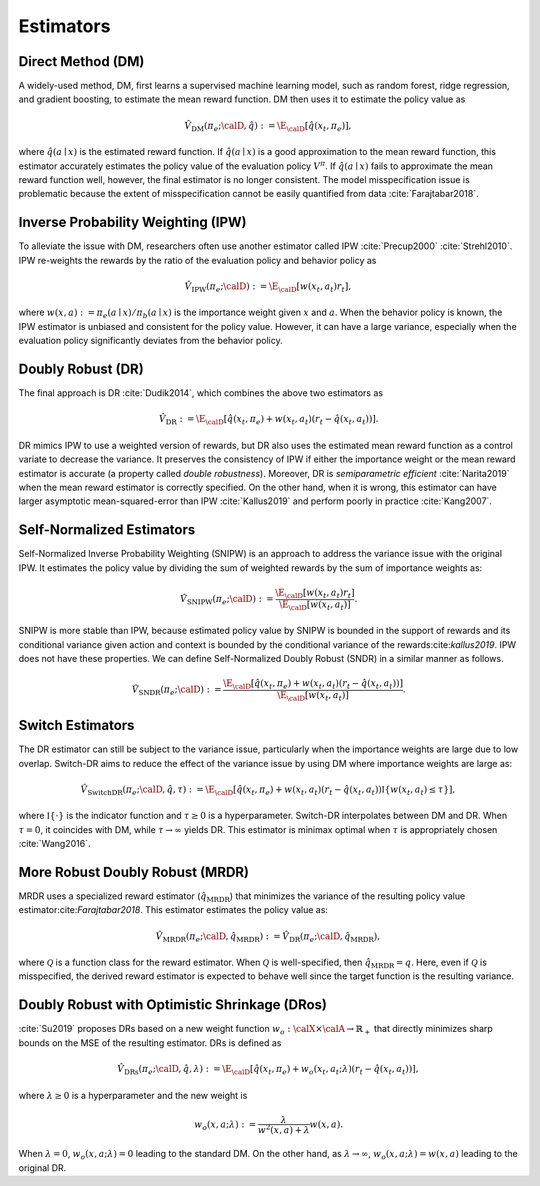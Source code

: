 ================================================
Estimators
================================================


Direct Method (DM)
--------------------------------------
A widely-used method, DM, first learns a supervised machine learning model, such as random forest, ridge regression, and gradient boosting, to estimate the mean reward function.
DM then uses it to estimate the policy value as

.. math::
    \hat{V}_{\mathrm{DM}} (\pi_e; \calD, \hat{q}) := \E_{\calD} [ \hat{q} (x_t, \pi_e) ],

where :math:`\hat{q}(a \mid x)` is the estimated reward function.
If :math:`\hat{q}(a \mid x)` is a good approximation to the mean reward function, this estimator accurately estimates the policy value of the evaluation policy :math:`V^{\pi}`.
If :math:`\hat{q}(a \mid x)` fails to approximate the mean reward function well, however, the final estimator is no longer consistent.
The model misspecification issue is problematic because the extent of misspecification cannot be easily quantified from data :cite:`Farajtabar2018`.


Inverse Probability Weighting (IPW)
--------------------------------------
To alleviate the issue with DM, researchers often use another estimator called IPW :cite:`Precup2000` :cite:`Strehl2010`.
IPW re-weights the rewards by the ratio of the evaluation policy and behavior policy as

.. math::
    \hat{V}_{\mathrm{IPW}} (\pi_e; \calD) := \E_{\calD} [w(x_t,a_t) r_t ],

where :math:`w(x,a) := \pi_e(a \mid x) / \pi_b(a \mid x)` is the importance weight given :math:`x` and :math:`a`.
When the behavior policy is known, the IPW estimator is unbiased and consistent for the policy value.
However, it can have a large variance, especially when the evaluation policy significantly deviates from the behavior policy.


Doubly Robust (DR)
--------------------------------------
The final approach is DR :cite:`Dudik2014`, which combines the above two estimators as

.. math::
    \hat{V}_{\mathrm{DR}} := \E_{\calD} [ \hat{q} (x_t, \pi_e) + w(x_t,a_t)  (r_t-\hat{q}(x_t, a_t) ) ].

DR mimics IPW to use a weighted version of rewards, but DR also uses the estimated mean reward function as a control variate to decrease the variance.
It preserves the consistency of IPW if either the importance weight or the mean reward estimator is accurate (a property called *double robustness*).
Moreover, DR is *semiparametric efficient* :cite:`Narita2019` when the mean reward estimator is correctly specified.
On the other hand, when it is wrong, this estimator can have larger asymptotic mean-squared-error than IPW :cite:`Kallus2019` and perform poorly in practice :cite:`Kang2007`.



Self-Normalized Estimators
--------------------------------------
Self-Normalized Inverse Probability Weighting (SNIPW) is an approach to address the variance issue with the original IPW.
It estimates the policy value by dividing the sum of weighted rewards by the sum of importance weights as:

.. math::
    \hat{V}_{\mathrm{SNIPW}} (\pi_e; \calD) :=\frac{\E_{\calD} [ w(x_t,a_t) r_t ]}{\E_{\calD} [ w(x_t,a_t) ]}.

SNIPW is more stable than IPW, because estimated policy value by SNIPW is bounded in the support of rewards and its conditional variance given action and context is bounded by the conditional variance of the rewards:cite:`kallus2019`.
IPW does not have these properties.
We can define Self-Normalized Doubly Robust (SNDR) in a similar manner as follows.

.. math::
    \hat{V}_{\mathrm{SNDR}} (\pi_e; \calD) :=\frac{\E_{\calD} [\hat{q}(x_t, \pi_e) + w(x_t,a_t)  (r_t-\hat{q}(x_t, a_t) ) ]}{\E_{\calD} [ w(x_t,a_t) ]}.


Switch Estimators
--------------------------------------
The DR estimator can still be subject to the variance issue, particularly when the importance weights are large due to low overlap.
Switch-DR aims to reduce the effect of the variance issue by using DM where importance weights are large as:

.. math::
    \hat{V}_{\mathrm{SwitchDR}} (\pi_e; \calD, \hat{q}, \tau) := \E_{\calD} \left[ \hat{q}(x_t, \pi_e) + w(x_t,a_t) (r_t-\hat{q}(x_t, a_t) ) \mathbb{I}\{ w(x_t,a_t) \le \tau \} \right],

where :math:`\mathbb{I} \{\cdot\}` is the indicator function and :math:`\tau \ge 0` is a hyperparameter.
Switch-DR interpolates between DM and DR.
When :math:`\tau=0`, it coincides with DM, while :math:`\tau \to \infty` yields DR.
This estimator is minimax optimal when :math:`\tau` is appropriately chosen :cite:`Wang2016`.


More Robust Doubly Robust (MRDR)
--------------------------------------
MRDR uses a specialized reward estimator (:math:`\hat{q}_{\mathrm{MRDR}}`) that minimizes the variance of the resulting policy value estimator:cite:`Farajtabar2018`.
This estimator estimates the policy value as:

.. math::
    \hat{V}_{\mathrm{MRDR}} (\pi_e; \calD, \hat{q}_{\mathrm{MRDR}}) := \hat{V}_{\mathrm{DR}} (\pi_e; \calD, \hat{q}_{\mathrm{MRDR}}),

where :math:`\mathcal{Q}` is a function class for the reward estimator.
When :math:`\mathcal{Q}` is well-specified, then :math:`\hat{q}_{\mathrm{MRDR}} = q`.
Here, even if :math:`\mathcal{Q}` is misspecified, the derived reward estimator is expected to behave well since the target function is the resulting variance.


Doubly Robust with Optimistic Shrinkage (DRos)
----------------------------------------------------------------------------
:cite:`Su2019` proposes DRs based on a new weight function :math:`w_o: \calX \times \calA \rightarrow \mathbb{R}_{+}` that directly minimizes sharp bounds on the MSE of the resulting estimator.
DRs is defined as

.. math::
    \hat{V}_{\mathrm{DRs}} (\pi_e; \calD, \hat{q}, \lambda) := \E_{\calD} [ \hat{q} (x_t, \pi_e) + w_o (x_t, a_t; \lambda)  (r_t-\hat{q}(x_t, a_t) ) ],

where :math:`\lambda \ge 0` is a hyperparameter and the new weight is

.. math::
    w_o (x, a; \lambda) := \frac{\lambda}{w^{2}(x, a)+\lambda} w(x, a).

When :math:`\lambda = 0`, :math:`w_o (x, a; \lambda) = 0` leading to the standard DM.
On the other hand, as :math:`\lambda \rightarrow \infty`, :math:`w_o (x, a; \lambda) = w(x,a)` leading to the original DR.
